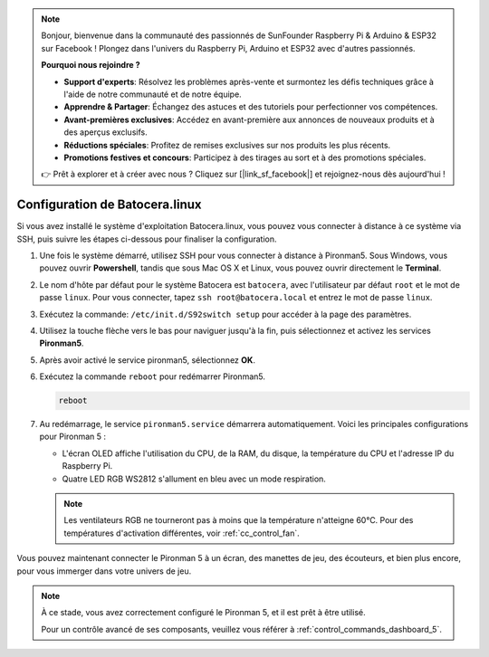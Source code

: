 .. note::

    Bonjour, bienvenue dans la communauté des passionnés de SunFounder Raspberry Pi & Arduino & ESP32 sur Facebook ! Plongez dans l'univers du Raspberry Pi, Arduino et ESP32 avec d'autres passionnés.

    **Pourquoi nous rejoindre ?**

    - **Support d'experts**: Résolvez les problèmes après-vente et surmontez les défis techniques grâce à l'aide de notre communauté et de notre équipe.
    - **Apprendre & Partager**: Échangez des astuces et des tutoriels pour perfectionner vos compétences.
    - **Avant-premières exclusives**: Accédez en avant-première aux annonces de nouveaux produits et à des aperçus exclusifs.
    - **Réductions spéciales**: Profitez de remises exclusives sur nos produits les plus récents.
    - **Promotions festives et concours**: Participez à des tirages au sort et à des promotions spéciales.

    👉 Prêt à explorer et à créer avec nous ? Cliquez sur [|link_sf_facebook|] et rejoignez-nous dès aujourd'hui !

.. _set_up_batocera:

Configuration de Batocera.linux
=========================================================

Si vous avez installé le système d'exploitation Batocera.linux, vous pouvez vous connecter à distance à ce système via SSH, puis suivre les étapes ci-dessous pour finaliser la configuration.

#. Une fois le système démarré, utilisez SSH pour vous connecter à distance à Pironman5. Sous Windows, vous pouvez ouvrir **Powershell**, tandis que sous Mac OS X et Linux, vous pouvez ouvrir directement le **Terminal**.

   .. image:: img/batocera_powershell.png
      :width: 90%
      

#. Le nom d'hôte par défaut pour le système Batocera est ``batocera``, avec l'utilisateur par défaut ``root`` et le mot de passe ``linux``. Pour vous connecter, tapez ``ssh root@batocera.local`` et entrez le mot de passe ``linux``.

   .. image:: img/batocera_login.png
      :width: 90%

#. Exécutez la commande: ``/etc/init.d/S92switch setup`` pour accéder à la page des paramètres.

   .. image:: img/batocera_configure.png  
      :width: 90%

#. Utilisez la touche flèche vers le bas pour naviguer jusqu'à la fin, puis sélectionnez et activez les services **Pironman5**.

   .. image:: img/batocera_configure_pironman5.png
      :width: 90%

#. Après avoir activé le service pironman5, sélectionnez **OK**.

   .. image:: img/batocera_configure_pironman5_ok.png
      :width: 90%

#. Exécutez la commande ``reboot`` pour redémarrer Pironman5.

   .. code-block:: shell

      reboot

#. Au redémarrage, le service ``pironman5.service`` démarrera automatiquement. Voici les principales configurations pour Pironman 5 :

   * L'écran OLED affiche l'utilisation du CPU, de la RAM, du disque, la température du CPU et l'adresse IP du Raspberry Pi.
   * Quatre LED RGB WS2812 s'allument en bleu avec un mode respiration.
   
   .. note::
    
      Les ventilateurs RGB ne tourneront pas à moins que la température n'atteigne 60°C. Pour des températures d'activation différentes, voir :ref:`cc_control_fan`.


Vous pouvez maintenant connecter le Pironman 5 à un écran, des manettes de jeu, des écouteurs, et bien plus encore, pour vous immerger dans votre univers de jeu.

.. note::

   À ce stade, vous avez correctement configuré le Pironman 5, et il est prêt à être utilisé.

   Pour un contrôle avancé de ses composants, veuillez vous référer à :ref:`control_commands_dashboard_5`.
